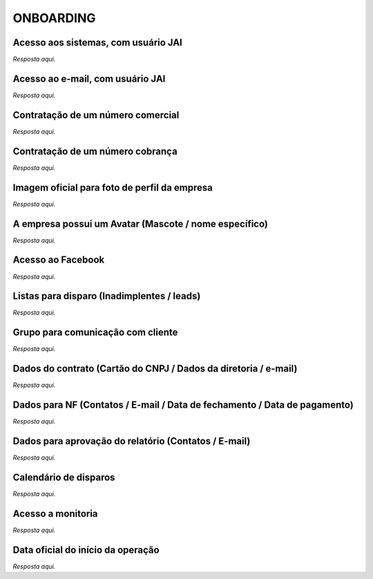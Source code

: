 ONBOARDING
==========

Acesso aos sistemas, com usuário JAI
-------------------------------------

*Resposta aqui.*

Acesso ao e-mail, com usuário JAI
----------------------------------

*Resposta aqui.*

Contratação de um número comercial
----------------------------------

*Resposta aqui.*

Contratação de um número cobrança
---------------------------------

*Resposta aqui.*

Imagem oficial para foto de perfil da empresa
---------------------------------------------

*Resposta aqui.*

A empresa possui um Avatar (Mascote / nome específico)
-------------------------------------------------------

*Resposta aqui.*

Acesso ao Facebook
------------------

*Resposta aqui.*

Listas para disparo (Inadimplentes / leads)
-------------------------------------------

*Resposta aqui.*

Grupo para comunicação com cliente
----------------------------------

*Resposta aqui.*

Dados do contrato (Cartão do CNPJ / Dados da diretoria / e-mail)
---------------------------------------------------------------

*Resposta aqui.*

Dados para NF (Contatos / E-mail / Data de fechamento / Data de pagamento)
----------------------------------------------------------------------------

*Resposta aqui.*

Dados para aprovação do relatório (Contatos / E-mail)
------------------------------------------------------

*Resposta aqui.*

Calendário de disparos
----------------------

*Resposta aqui.*

Acesso a monitoria
-------------------

*Resposta aqui.*

Data oficial do início da operação
----------------------------------

*Resposta aqui.* 